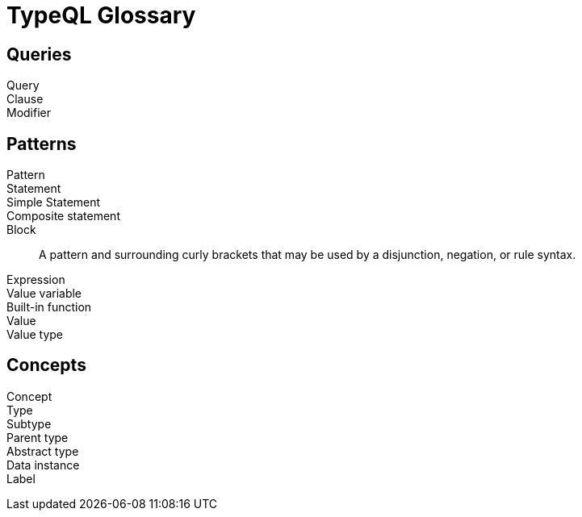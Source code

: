 = TypeQL Glossary

== Queries

Query::

Clause::

Modifier::

//

== Patterns

Pattern::

Statement::

Simple Statement::

Composite statement::

Block::
A pattern and surrounding curly brackets that may be used by a disjunction, negation, or rule syntax.
//#todo add links to disjunction, negation, rule syntax

Expression::

Value variable::

Built-in function::

Value::

Value type::

//

== Concepts

Concept::

Type::

Subtype::

Parent type::

Abstract type::

Data instance::

Label::

